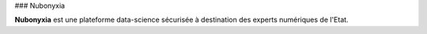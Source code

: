 ### Nubonyxia 


**Nubonyxia** est une plateforme data-science sécurisée à destination des experts numériques de l'Etat. 
